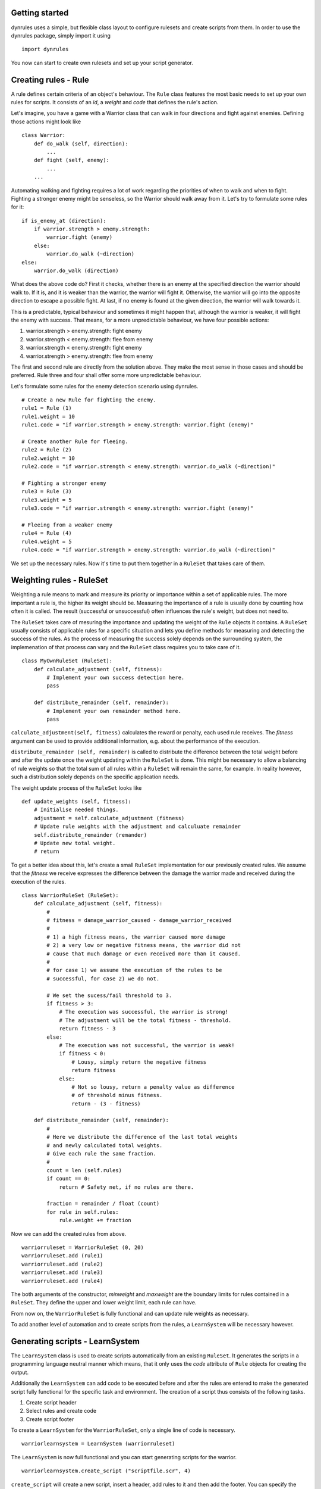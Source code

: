 Getting started
===============

dynrules uses a simple, but flexible class layout to configure rulesets
and create scripts from them. In order to use the dynrules package,
simply import it using ::

    import dynrules

You now can start to create own rulesets and set up your script
generator.

Creating rules - Rule
=====================

A rule defines certain criteria of an object's behaviour. The ``Rule``
class features the most basic needs to set up your own rules for
scripts. It consists of an *id*, a *weight* and *code* that defines the
rule's action.

Let's imagine, you have a game with a Warrior class that can walk in four
directions and fight against enemies. Defining those actions might look
like ::

  class Warrior:
      def do_walk (self, direction):
          ...
      def fight (self, enemy):
          ...
      ...

Automating walking and fighting requires a lot of work regarding the
priorities of when to walk and when to fight. Fighting a stronger enemy
might be senseless, so the Warrior should walk away from it. Let's try
to formulate some rules for it: ::

  if is_enemy_at (direction):
      if warrior.strength > enemy.strength:
          warrior.fight (enemy)
      else:
          warrior.do_walk (~direction)
  else:
      warrior.do_walk (direction)

What does the above code do? First it checks, whether there is an enemy
at the specified direction the warrior should walk to. If it is, and it is 
weaker than the warrior, the warrior will fight it. Otherwise, the warrior
will go into the opposite direction to escape a possible fight. At last, if
no enemy is found at the given direction, the warrior will walk towards it.

This is a predictable, typical behaviour and sometimes it might happen
that, although the warrior is weaker, it will fight the enemy with
success. That means, for a more unpredictable behaviour, we have four
possible actions:

#. warrior.strength > enemy.strength: fight enemy
#. warrior.strength < enemy.strength: flee from enemy
#. warrior.strength < enemy.strength: fight enemy
#. warrior.strength > enemy.strength: flee from enemy

The first and second rule are directly from the solution above. They
make the most sense in those cases and should be preferred. Rule three
and four shall offer some more unpredictable behaviour.

Let's formulate some rules for the enemy detection scenario using
dynrules. ::

  # Create a new Rule for fighting the enemy.
  rule1 = Rule (1)
  rule1.weight = 10
  rule1.code = "if warrior.strength > enemy.strength: warrior.fight (enemy)"
  
  # Create another Rule for fleeing.
  rule2 = Rule (2)
  rule2.weight = 10
  rule2.code = "if warrior.strength < enemy.strength: warrior.do_walk (~direction)"
  
  # Fighting a stronger enemy
  rule3 = Rule (3)
  rule3.weight = 5
  rule3.code = "if warrior.strength < enemy.strength: warrior.fight (enemy)"
  
  # Fleeing from a weaker enemy
  rule4 = Rule (4)
  rule4.weight = 5
  rule4.code = "if warrior.strength > enemy.strength: warrior.do_walk (~direction)"

We set up the necessary rules. Now it's time to put them together in a
``RuleSet`` that takes care of them.

Weighting rules - RuleSet
=========================

Weighting a rule means to mark and measure its priority or importance
within a set of applicable rules. The more important a rule is, the
higher its weight should be. Measuring the importance of a rule is
usually done by counting how often it is called. The result (successful
or unsuccessful) often influences the rule's weight, but does not need
to.

The ``RuleSet`` takes care of mesuring the importance and updating the
weight of the ``Rule`` objects it contains. A ``RuleSet`` usually
consists of applicable rules for a specific situation and lets you
define methods for measuring and detecting the success of the rules. As
the process of measuring the success solely depends on the surrounding
system, the implemenation of that process can vary and the ``RuleSet``
class requires you to take care of it. ::

  class MyOwnRuleSet (RuleSet):
      def calculate_adjustment (self, fitness):
          # Implement your own success detection here.
          pass
      
      def distribute_remainder (self, remainder):
          # Implement your own remainder method here.
          pass

``calculate_adjustment(self, fitness)`` calculates the reward or
penalty, each used rule receives. The *fitness* argument can be used to
provide additional information, e.g. about the performance of the
execution.

``distribute_remainder (self, remainder)`` is called to distribute the
difference between the total weight before and after the update once the
weight updating within the ``RuleSet`` is done. This might be necessary to
allow a balancing of rule weights so that the total sum of all rules within a
``RuleSet`` will remain the same, for example. In reality however, such a
distribution solely depends on the specific application needs.

The weight update process of the ``RuleSet`` looks like ::

  def update_weights (self, fitness):
      # Initialise needed things.
      adjustment = self.calculate_adjustment (fitness)
      # Update rule weights with the adjustment and calculuate remainder
      self.distribute_remainder (remander)
      # Update new total weight.
      # return

To get a better idea about this, let's create a small ``RuleSet``
implementation for our previously created rules. We assume that the
*fitness* we receive expresses the difference between the damage the
warrior made and received during the execution of the rules. ::

  class WarriorRuleSet (RuleSet):
      def calculate_adjustment (self, fitness):
          #
          # fitness = damage_warrior_caused - damage_warrior_received
          #
          # 1) a high fitness means, the warrior caused more damage
          # 2) a very low or negative fitness means, the warrior did not
          # cause that much damage or even received more than it caused.
          #
          # for case 1) we assume the execution of the rules to be
          # successful, for case 2) we do not.
          
          # We set the sucess/fail threshold to 3.
          if fitness > 3:
              # The execution was successful, the warrior is strong!
              # The adjustment will be the total fitness - threshold.
              return fitness - 3
          else:
              # The execution was not successful, the warrior is weak!
              if fitness < 0:
                  # Lousy, simply return the negative fitness
                  return fitness 
              else:
                  # Not so lousy, return a penalty value as difference
                  # of threshold minus fitness.
                  return - (3 - fitness)

      def distribute_remainder (self, remainder):
          #
          # Here we distribute the difference of the last total weights
          # and newly calculated total weights.
          # Give each rule the same fraction.
          #
          count = len (self.rules)
          if count == 0:
              return # Safety net, if no rules are there.

          fraction = remainder / float (count)
          for rule in self.rules:
              rule.weight += fraction

Now we can add the created rules from above. ::

  warriorruleset = WarriorRuleSet (0, 20)
  warriorruleset.add (rule1)
  warriorruleset.add (rule2)
  warriorruleset.add (rule3)
  warriorruleset.add (rule4)

The both arguments of the constructor, *minweight* and *maxweight* are
the boundary limits for rules contained in a ``RuleSet``. They define
the upper and lower weight limit, each rule can have.

From now on, the ``WarriorRuleSet`` is fully functional and can update
rule weights as necessary. 

To add another level of automation and to create scripts from the rules, a
``LearnSystem`` will be necessary however.

Generating scripts - LearnSystem
================================

The ``LearnSystem`` class is used to create scripts automatically from
an existing ``RuleSet``. It generates the scripts in a programming
language neutral manner which means, that it only uses the *code*
attribute of ``Rule`` objects for creating the output.

Additionally the ``LearnSystem`` can add code to be executed before and
after the rules are entered to make the generated script fully
functional for the specific task and environment. The creation of a
script thus consists of the following tasks.

#. Create script header
#. Select rules and create code
#. Create script footer

To create a ``LearnSystem`` for the ``WarriorRuleSet``, only a single
line of code is necessary. ::

  warriorlearnsystem = LearnSystem (warriorruleset)

The ``LearnSystem`` is now full functional and you can start generating
scripts for the warrior. ::

  warriorlearnsystem.create_script ("scriptfile.scr", 4)

``create_script`` will create a new script, insert a header, add rules
to it and then add the footer. You can specify the maximum amount of
rules to be added by setting the second argument to the required value. ::

  # Add a maximum of 10 rules.
  warriorlearnsystem.create_script ("scriptfile.scr", 10)
  # Add a maximum of 3 rules.
  warriorlearnsystem.create_script ("scriptfile2.scr", 3)

You can modify several attributes and methods of the ``LearnSystem`` to
tweak it to your personal needs.

``create_header()`` and ``create_footer()`` are used to create necesary
code to add before and after the rules. That can be initialisation and
finalisation code, checks or whatever is necessary for the target
system. Both methods return a string containing the code to add. ::

  class OwnLearnSystem (LearnSystem):
      def create_header (self):
          # Create header code
          return 'def execute_rules (object):\n' + \
                 '    selected_rule = None\n'
          
      def create_footer (self):
          # Create footer code
          return '    return selected_rule\n'

The above class would generate the following code: ::

  def execute_rules (object):
      selected_rule = None
      #
      # RULE CODE
      #
      return selected_rule

The *maxscriptsize* attribute allows you to define the maximum size in
bytes of a script to generate. *maxscriptsize* does not take the header
and footer into account, but only the code generated from the rules. ::

  # Limit the size of the code generated from the rules to 4 kB.
  warriorlearnsystem.maxscriptsize = 4096

*maxtries* limits the rule selection process, so that it does not take
infinite trials to find a rule to add. This can be very helpful to
limit the time spent on selecting rules. ::

  # Only try to find new rules 50 times.
  warriorlearnsystem.maxtries = 50

That's it. We now have a basic dynamic scripting system that can select
rules, create scripts and update the rule weights upon execution of the
scripts. Now it is time to integrate all of it into the AI logic code!


